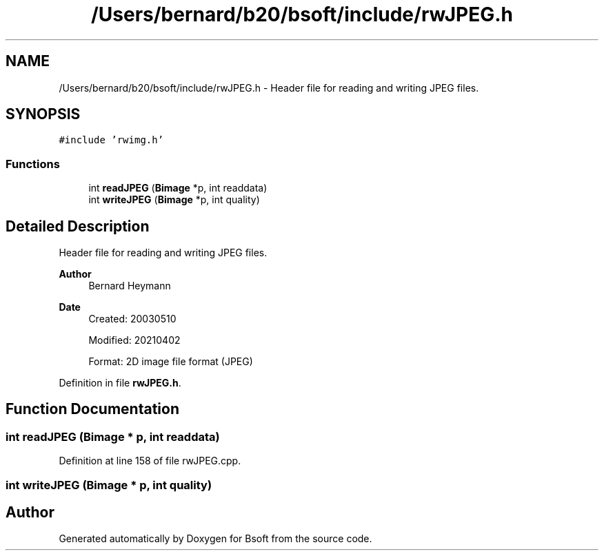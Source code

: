 .TH "/Users/bernard/b20/bsoft/include/rwJPEG.h" 3 "Wed Sep 1 2021" "Version 2.1.0" "Bsoft" \" -*- nroff -*-
.ad l
.nh
.SH NAME
/Users/bernard/b20/bsoft/include/rwJPEG.h \- Header file for reading and writing JPEG files\&.  

.SH SYNOPSIS
.br
.PP
\fC#include 'rwimg\&.h'\fP
.br

.SS "Functions"

.in +1c
.ti -1c
.RI "int \fBreadJPEG\fP (\fBBimage\fP *p, int readdata)"
.br
.ti -1c
.RI "int \fBwriteJPEG\fP (\fBBimage\fP *p, int quality)"
.br
.in -1c
.SH "Detailed Description"
.PP 
Header file for reading and writing JPEG files\&. 


.PP
\fBAuthor\fP
.RS 4
Bernard Heymann 
.RE
.PP
\fBDate\fP
.RS 4
Created: 20030510 
.PP
Modified: 20210402 
.PP
.nf
Format: 2D image file format (JPEG)

.fi
.PP
 
.RE
.PP

.PP
Definition in file \fBrwJPEG\&.h\fP\&.
.SH "Function Documentation"
.PP 
.SS "int readJPEG (\fBBimage\fP * p, int readdata)"

.PP
Definition at line 158 of file rwJPEG\&.cpp\&.
.SS "int writeJPEG (\fBBimage\fP * p, int quality)"

.SH "Author"
.PP 
Generated automatically by Doxygen for Bsoft from the source code\&.
